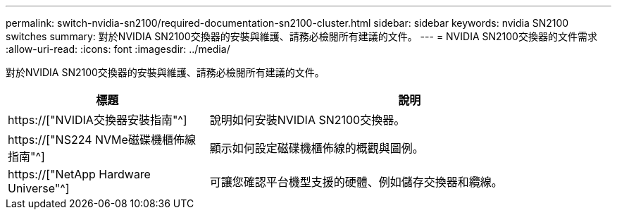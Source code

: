 ---
permalink: switch-nvidia-sn2100/required-documentation-sn2100-cluster.html 
sidebar: sidebar 
keywords: nvidia SN2100 switches 
summary: 對於NVIDIA SN2100交換器的安裝與維護、請務必檢閱所有建議的文件。 
---
= NVIDIA SN2100交換器的文件需求
:allow-uri-read: 
:icons: font
:imagesdir: ../media/


[role="lead"]
對於NVIDIA SN2100交換器的安裝與維護、請務必檢閱所有建議的文件。

[cols="1,2"]
|===
| 標題 | 說明 


 a| 
https://["NVIDIA交換器安裝指南"^]
 a| 
說明如何安裝NVIDIA SN2100交換器。



 a| 
https://["NS224 NVMe磁碟機櫃佈線指南"^]
 a| 
顯示如何設定磁碟機櫃佈線的概觀與圖例。



 a| 
https://["NetApp Hardware Universe"^]
 a| 
可讓您確認平台機型支援的硬體、例如儲存交換器和纜線。

|===